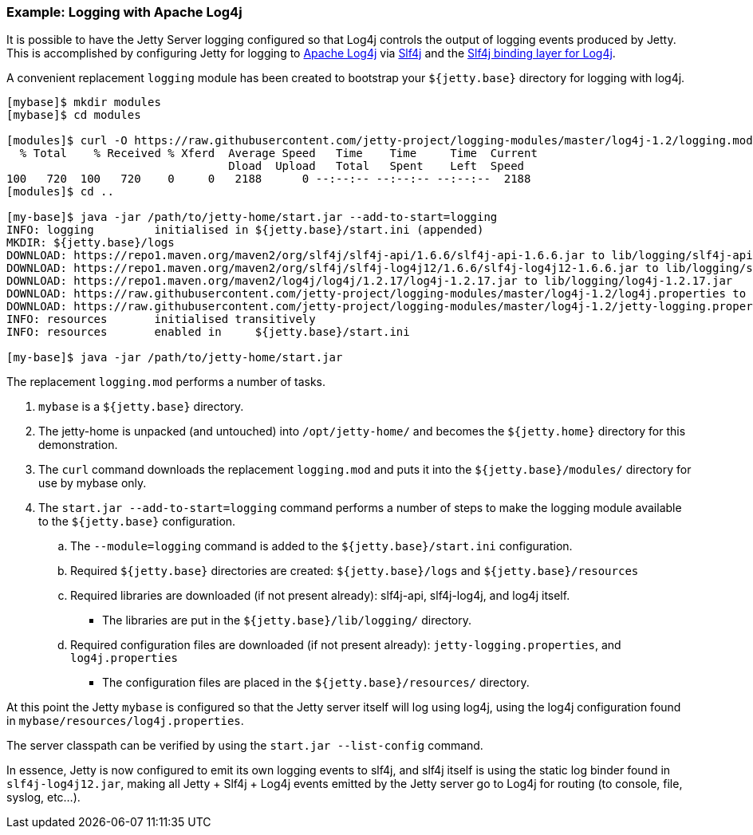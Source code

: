 //
// ========================================================================
// Copyright (c) 1995 Mort Bay Consulting Pty Ltd and others.
//
// This program and the accompanying materials are made available under the
// terms of the Eclipse Public License v. 2.0 which is available at
// https://www.eclipse.org/legal/epl-2.0, or the Apache License, Version 2.0
// which is available at https://www.apache.org/licenses/LICENSE-2.0.
//
// SPDX-License-Identifier: EPL-2.0 OR Apache-2.0
// ========================================================================
//

=== Example: Logging with Apache Log4j

It is possible to have the Jetty Server logging configured so that Log4j controls the output of logging events produced by Jetty.
This is accomplished by configuring Jetty for logging to http://logging.apache.org/log4j/[Apache Log4j] via http://slf4j.org/manual.html[Slf4j] and the http://slf4j.org/manual.html#swapping[Slf4j binding layer for Log4j].

A convenient replacement `logging` module has been created to bootstrap your `${jetty.base}` directory for logging with log4j.

[source,screen,subs="{sub-order}"]
....
[mybase]$ mkdir modules
[mybase]$ cd modules

[modules]$ curl -O https://raw.githubusercontent.com/jetty-project/logging-modules/master/log4j-1.2/logging.mod
  % Total    % Received % Xferd  Average Speed   Time    Time     Time  Current
                                 Dload  Upload   Total   Spent    Left  Speed
100   720  100   720    0     0   2188      0 --:--:-- --:--:-- --:--:--  2188
[modules]$ cd ..

[my-base]$ java -jar /path/to/jetty-home/start.jar --add-to-start=logging
INFO: logging         initialised in ${jetty.base}/start.ini (appended)
MKDIR: ${jetty.base}/logs
DOWNLOAD: https://repo1.maven.org/maven2/org/slf4j/slf4j-api/1.6.6/slf4j-api-1.6.6.jar to lib/logging/slf4j-api-1.6.6.jar
DOWNLOAD: https://repo1.maven.org/maven2/org/slf4j/slf4j-log4j12/1.6.6/slf4j-log4j12-1.6.6.jar to lib/logging/slf4j-log4j12-1.6.6.jar
DOWNLOAD: https://repo1.maven.org/maven2/log4j/log4j/1.2.17/log4j-1.2.17.jar to lib/logging/log4j-1.2.17.jar
DOWNLOAD: https://raw.githubusercontent.com/jetty-project/logging-modules/master/log4j-1.2/log4j.properties to resources/log4j.properties
DOWNLOAD: https://raw.githubusercontent.com/jetty-project/logging-modules/master/log4j-1.2/jetty-logging.properties to resources/jetty-logging.properties
INFO: resources       initialised transitively
INFO: resources       enabled in     ${jetty.base}/start.ini

[my-base]$ java -jar /path/to/jetty-home/start.jar
....

The replacement `logging.mod` performs a number of tasks.

. `mybase` is a `${jetty.base}` directory.
. The jetty-home is unpacked (and untouched) into `/opt/jetty-home/` and becomes the `${jetty.home}` directory for this demonstration.
. The `curl` command downloads the replacement `logging.mod` and puts it into the `${jetty.base}/modules/` directory for use by mybase only.
. The `start.jar --add-to-start=logging` command performs a number of steps to make the logging module available to the `${jetty.base}` configuration.
.. The `--module=logging` command is added to the `${jetty.base}/start.ini` configuration.
.. Required `${jetty.base}` directories are created: `${jetty.base}/logs` and `${jetty.base}/resources`
.. Required libraries are downloaded (if not present already): slf4j-api, slf4j-log4j, and log4j itself.
* The libraries are put in the `${jetty.base}/lib/logging/` directory.
.. Required configuration files are downloaded (if not present already): `jetty-logging.properties`, and `log4j.properties`
* The configuration files are placed in the `${jetty.base}/resources/` directory.

At this point the Jetty `mybase` is configured so that the Jetty server itself will log using log4j, using the log4j configuration found in `mybase/resources/log4j.properties`.

The server classpath can be verified by using the `start.jar --list-config` command.

In essence, Jetty is now configured to emit its own logging events to slf4j, and slf4j itself is using the static log binder found in `slf4j-log4j12.jar`, making all Jetty + Slf4j + Log4j events emitted by the Jetty server go to Log4j for routing (to console, file, syslog, etc...).
